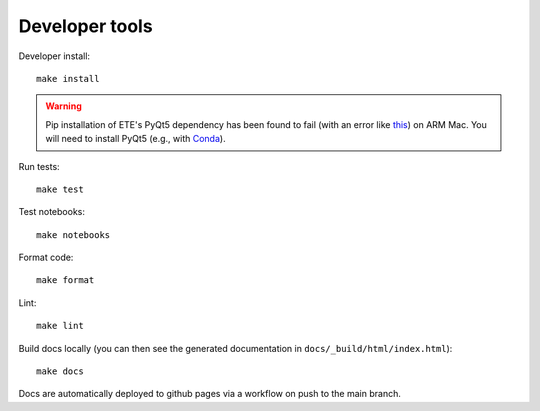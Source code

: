 Developer tools
===============

Developer install::

  make install

.. warning::

  Pip installation of ETE's PyQt5 dependency has been found to fail (with an error like `this <https://stackoverflow.com/questions/70961915/error-while-installing-pytq5-with-pip-preparing-metadata-pyproject-toml-did-n)>`_) on ARM Mac.
  You will need to install PyQt5 (e.g., with `Conda <https://anaconda.org/anaconda/pyqt>`_).

Run tests::

  make test

Test notebooks::

  make notebooks

Format code::

  make format

Lint::

  make lint

Build docs locally (you can then see the generated documentation in ``docs/_build/html/index.html``)::

  make docs

Docs are automatically deployed to github pages via a workflow on push to the main branch.
